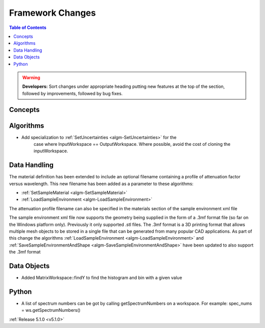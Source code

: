 =================
Framework Changes
=================

.. contents:: Table of Contents
   :local:

.. warning:: **Developers:** Sort changes under appropriate heading
    putting new features at the top of the section, followed by
    improvements, followed by bug fixes.

Concepts
--------

Algorithms
----------

- Add specialization to :ref:`SetUncertainties <algm-SetUncertainties>` for the
   case where InputWorkspace == OutputWorkspace. Where possible, avoid the
   cost of cloning the inputWorkspace.

Data Handling
-------------

The material definition has been extended to include an optional filename containing a profile of attenuation factor versus wavelength. This new filename has been added as a parameter to these algorithms:

- :ref:`SetSampleMaterial <algm-SetSampleMaterial>`
- :ref:`LoadSampleEnvironment <algm-LoadSampleEnvironment>`

The attenuation profile filename can also be specified in the materials section of the sample environment xml file

The sample environment xml file now supports the geometry being supplied in the form of a .3mf format file (so far on the Windows platform only). Previously it only supported .stl files. The .3mf format is a 3D printing format that allows multiple mesh objects to be stored in a single file that can be generated from many popular CAD applications. As part of this change the algorithms :ref:`LoadSampleEnvironment <algm-LoadSampleEnvironment>` and :ref:`SaveSampleEnvironmentAndShape <algm-SaveSampleEnvironmentAndShape>` have been updated to also support the .3mf format

Data Objects
------------

- Added MatrixWorkspace::findY to find the histogram and bin with a given value 

Python
------
- A list of spectrum numbers can be got by calling getSpectrumNumbers on a 
  workspace. For example: spec_nums = ws.getSpectrumNumbers()

:ref:`Release 5.1.0 <v5.1.0>`

